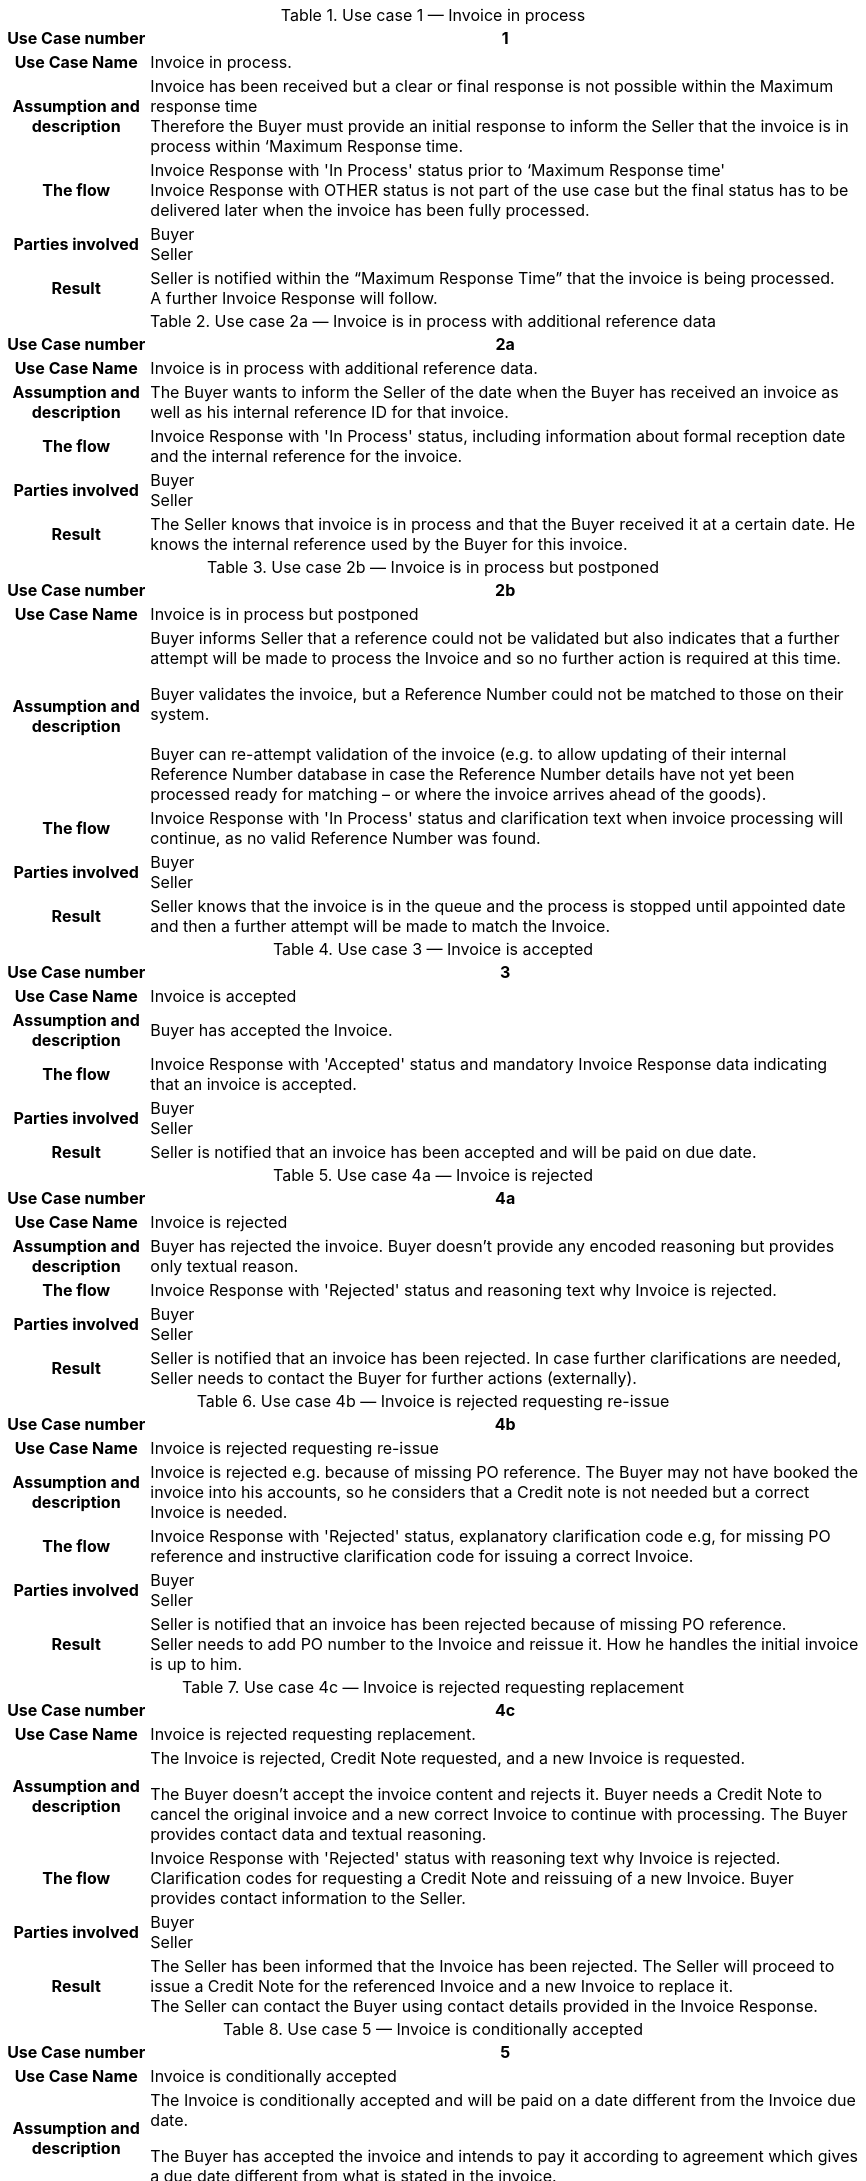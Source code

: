 [[uc1]]
.Use case 1 — Invoice in process
[cols="1h,5",options="header",]
|====
|Use Case number |1
|Use Case Name |Invoice in process.
|Assumption and description |Invoice has been received but a clear or final response is not possible within the Maximum response time +
Therefore the Buyer must provide an initial response to inform the Seller that the invoice is in process within ‘Maximum Response time.
|The flow | Invoice Response with 'In Process' status prior to ‘Maximum Response time' +
 Invoice Response with OTHER status is not part of the use case but the final status has to be delivered later when the invoice has been fully processed.
|Parties involved |Buyer +
Seller
|Result |Seller is notified within the “Maximum Response Time” that the invoice is being processed. +
A further Invoice Response will follow.
|====

[[uc2a]]
.Use case 2a — Invoice is in process with additional reference data
[cols="1h,5",options="header"]
|====
|Use Case number |2a
|Use Case Name |Invoice is in process with additional reference data.
|Assumption and description |The Buyer wants to inform the Seller of the date when the Buyer has received an invoice as well as his internal reference ID for that invoice.
|The flow |Invoice Response with 'In Process' status, including information about formal reception date and the internal reference for the invoice.
|Parties involved |Buyer +
Seller
|Result |The Seller knows that invoice is in process and that the Buyer received it at a certain date.
He knows the internal reference used by the Buyer for this invoice.
|====


[[uc2b]]
.Use case 2b — Invoice is in process but postponed
[cols="1h,5",options="header",]
|====
|Use Case number |2b
|Use Case Name |Invoice is in process but postponed
|Assumption and description a|
Buyer informs Seller that a reference could not be validated but also indicates that a further attempt will be made to process the Invoice and so no further action is required at this time.

Buyer validates the invoice, but a Reference Number could not be matched to those on their system. +
 +
Buyer can re-attempt validation of the invoice (e.g. to allow updating of their internal Reference Number database in case the Reference Number details have not yet been processed ready for matching – or where the invoice arrives ahead of the goods).

|The flow |Invoice Response with 'In Process' status and clarification text when invoice processing will continue, as no valid Reference Number was found.
|Parties involved |Buyer +
Seller
|Result |Seller knows that the invoice is in the queue and the process is stopped until appointed date and then a further attempt will be made to match the Invoice.
|====

[[uc3]]
.Use case 3 — Invoice is accepted
[cols="1h,5",options="header"]
|====
|Use Case number |3
|Use Case Name |Invoice is accepted
|Assumption and description |Buyer has accepted the Invoice.
|The flow |Invoice Response with 'Accepted' status and mandatory Invoice Response data indicating that an invoice is accepted.
|Parties involved |Buyer +
Seller
|Result |Seller is notified that an invoice has been accepted and will be paid on due date.
|====

[[uc4a]]
.Use case 4a — Invoice is rejected
[cols="1h,5",options="header"]
|====
|Use Case number |4a
|Use Case Name |Invoice is rejected
|Assumption and description |Buyer has rejected the invoice.
Buyer doesn't provide any encoded reasoning but provides only textual reason.
|The flow |Invoice Response with 'Rejected' status and reasoning text why Invoice is rejected.
|Parties involved |Buyer +
Seller
|Result |Seller is notified that an invoice has been rejected.
In case further clarifications are needed, Seller needs to contact the Buyer for further actions (externally).
|====

[[uc4b]]
.Use case 4b — Invoice is rejected requesting re-issue
[cols="1h,5",options="header"]
|====
|Use Case number |4b
|Use Case Name |Invoice is rejected requesting re-issue
|Assumption and description |Invoice is rejected e.g. because of missing PO reference.
The Buyer may not have booked the invoice into his accounts, so he considers that a Credit note is not needed but a correct Invoice is needed.
|The flow |Invoice Response with 'Rejected' status, explanatory clarification code e.g, for missing PO reference and instructive clarification code for issuing a correct Invoice.
|Parties involved |Buyer +
Seller
|Result |Seller is notified that an invoice has been rejected because of missing PO reference. +
Seller needs to add PO number to the Invoice and reissue it.
How he handles the initial invoice is up to him.
|====

[[uc4c]]
.Use case 4c — Invoice is rejected requesting replacement
[cols="1h,5",options="header"]
|====
|Use Case number |4c
|Use Case Name |Invoice is rejected requesting replacement.
|Assumption and description a|
The Invoice is rejected, Credit Note requested, and a new Invoice is requested.

The Buyer doesn’t accept the invoice content and rejects it.
Buyer needs a Credit Note to cancel the original invoice and a new correct Invoice to continue with processing.
The Buyer provides contact data and textual reasoning.

|The flow |Invoice Response with 'Rejected' status with reasoning text why Invoice is rejected.
Clarification codes for requesting a Credit Note and reissuing of a new Invoice.
Buyer provides contact information to the Seller.
|Parties involved |Buyer +
Seller
|Result |The Seller has been informed that the Invoice has been rejected.
The Seller will proceed to issue a Credit Note for the referenced Invoice and a new Invoice to replace it. +
The Seller can contact the Buyer using contact details provided in the Invoice Response.
|====

[[uc5]]
.Use case 5 — Invoice is conditionally accepted
[cols="1h,5",options="header"]
|====
|Use Case number |5
|Use Case Name |Invoice is conditionally accepted
|Assumption and description a|
The Invoice is conditionally accepted and will be paid on a date different from the Invoice due date.

The Buyer has accepted the invoice and intends to pay it according to agreement which gives a due date different from what is stated in the invoice.

|The flow |Invoice Response with 'Conditionally accepted' status and explanatory clarification code for changed payment terms.
The clarification includes information on what date the Invoice will be paid.
|Parties involved |Buyer +
Seller
|Result |Seller is notified that Invoice has been conditionally accepted but will be paid on a date that is different from what was stated in the invoice.
If the Seller accepts the change, he doesn't need to react, otherwise he must contact the Buyer (externally).
|====

[[uc6a]]
.Use case 6a — Invoice is under query because of wrong or missing information.
[cols="1h,5",options="header"]
|====
|Use Case number |6a
|Use Case Name |Invoice is under query because of wrong or missing information.
|Assumption and description |The Buyer cannot process the invoice and needs additional data from the Seller in order to proceed. +
 +
Buyer informs of the date when invoice was put under query (to allow for a potenital delay of the due date).
|The flow |An Invoice Response is sent with 'Under query' status and clarification text stating what information is missing from the Invoice.
Buyer informs of the reference date for the status. +
Buyer provides his assumption for the correct data, if appropriate. +
Buyer provides contact information to the Seller.
|Parties involved |Buyer +
Seller
|Result |Seller has been notified that data is missing from the Invoice.
Seller has notified about the date when the Invoice was put under query.
Seller needs to forward the correct data to the Buyer (externally) to enable the Buyer to process the Invoice further.
|====

[[uc6b]]
.Use case 6b — Invoice is under query because of missing PO reference.
[cols="1h,5",options="header",]
|====
|Use Case number |6b
|Use Case Name |Invoice is under query because for example of missing PO reference.
|Assumption and description |The Buyer cannot process the invoice because he requires a PO reference.
|The flow |An Invoice Response is sent with 'Under query status, explanatory clarification code for missing PO reference and instructive clarification code for providing it.
|Parties involved |Buyer +
Seller
|Result |The Seller has been notified that a PO reference is missing from the Invoice and that he must provide it in order for Buyer to continue with processing
|====

[[uc6c]]
.Use case 6c — Invoice is in under query because of wrong details, partial Credit Note is requested.
[cols="1h,5",options="header"]
|====
|Use Case number |6c
|Use Case Name |Invoice is in under query because of wrong details.
A partial Credit Note is requested.
|Assumption and description |The Buyer complains about a single line on the Invoice that doesn't correspond to delivery and wants Seller to issue a Credit Note for that line. +
The Buyer will hold the processing until a partial Credit Note is received
|The flow |An Invoice Response is sent with 'Under query’ status, clarification text for incorrect Invoice line and instructive clarification code for issuing a Credit Note.
|Parties involved |Buyer +
Seller
|Result |Seller has been notified that the Invoice has an incorrect Invoice Line and that he needs to issue a partial Credit Note.
|====

[[uc7]]
.Use case 7 — Invoice payment has been initiated
[cols="1h,5",options="header"]
|====
|Use Case number |7
|Use Case Name |Invoice payment has been initiated
|Assumption and description |The Buyer indicates to the Seller that an invoice payment has been initiated.
|The flow |An Invoice Response is sent with 'Paid' status.
|Parties involved |Buyer +
Seller
|Result |Seller knows that the payment will be received soon.
|====

[[uc8]]
.Use case 8 — Invoice is accepted by a third party acting on behalf of the Buyer.
[cols="1h,5",options="header"]
|====
|Use Case number |8
|Use Case Name |Invoice is accepted by third party who acts on behalf of Buyer.
|Assumption and description |The Buyer has contracted a service provider to handle Invoice to Order matching on his behalf.
|The flow |Invoice Response with 'Accepted' status and mandatory Invoice Response data indicating that an Invoice is accepted.
Sending Party differs from Buyer party details.
|Parties involved |Buyer +
Service provider +
Seller
|Result |Seller is notified that an Invoice has been accepted and will be paid on due date.
|====

[[uc9]]
.Use case 9 — Invoice is partially paid.
[cols="1h,5",options="header"]
|====
|Use Case number |9
|Use Case Name |Partial payment.
|Assumption and description |The Buyer previously accepted the invoice but needs to pay it in more than one payments, either by previous agreement or for another reason. The invoice will be paid fully as accepted.
|The flow |Invoice response is send with Status PD (Paid) and Clarification Reasons as PPD (Partially paid).
|Parties involved |Buyer +
Service provider +
Seller
|Result |The Seller is notified that a payment has been initiated as partial payment and that he can expect the invoice to be paid as accepted with a later payment.
|====

